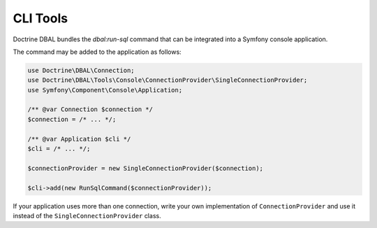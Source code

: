 CLI Tools
=========

Doctrine DBAL bundles the `dbal:run-sql` command that can be integrated into a Symfony console application.

The command may be added to the application as follows:

.. code-block:: php

    use Doctrine\DBAL\Connection;
    use Doctrine\DBAL\Tools\Console\ConnectionProvider\SingleConnectionProvider;
    use Symfony\Component\Console\Application;

    /** @var Connection $connection */
    $connection = /* ... */;

    /** @var Application $cli */
    $cli = /* ... */;

    $connectionProvider = new SingleConnectionProvider($connection);

    $cli->add(new RunSqlCommand($connectionProvider));

If your application uses more than one connection, write your own implementation of ``ConnectionProvider`` and use it
instead of the ``SingleConnectionProvider`` class.
